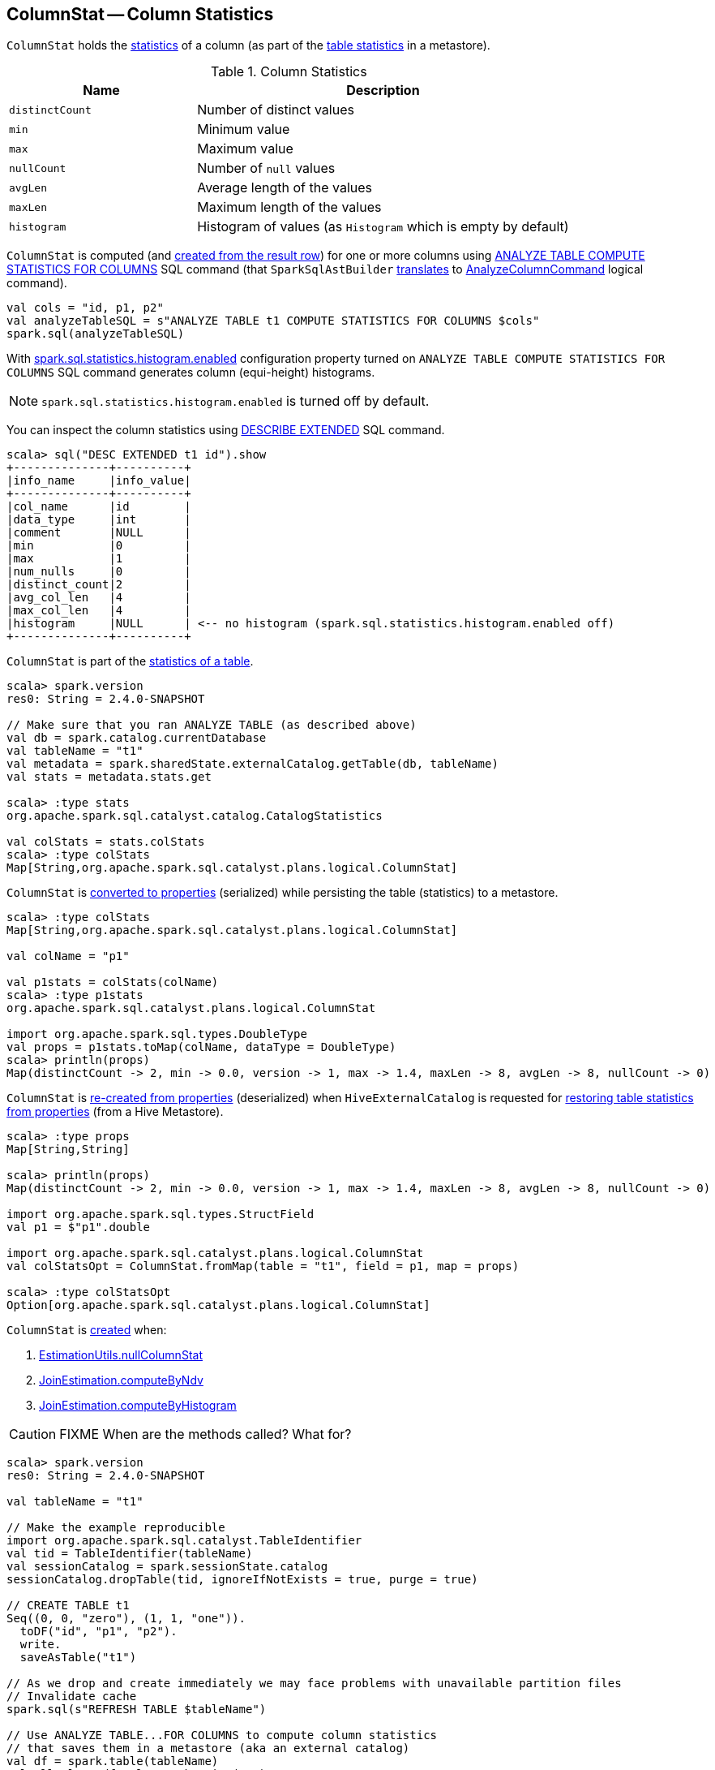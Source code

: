 == [[ColumnStat]] ColumnStat -- Column Statistics

[[creating-instance]]
`ColumnStat` holds the <<statistics, statistics>> of a column (as part of the link:spark-sql-CatalogStatistics.adoc[table statistics] in a metastore).

[[statistics]]
.Column Statistics
[cols="1,2",options="header",width="100%"]
|===
| Name
| Description

| [[distinctCount]] `distinctCount`
| Number of distinct values

| [[min]] `min`
| Minimum value

| [[max]] `max`
| Maximum value

| [[nullCount]] `nullCount`
| Number of `null` values

| [[avgLen]] `avgLen`
| Average length of the values

| [[maxLen]] `maxLen`
| Maximum length of the values

| [[histogram]] `histogram`
| Histogram of values (as `Histogram` which is empty by default)
|===

`ColumnStat` is computed (and <<rowToColumnStat, created from the result row>>) for one or more columns using link:spark-sql-cost-based-optimization.adoc#ANALYZE-TABLE[ANALYZE TABLE COMPUTE STATISTICS FOR COLUMNS] SQL command (that `SparkSqlAstBuilder` link:spark-sql-SparkSqlAstBuilder.adoc#ANALYZE-TABLE[translates] to link:spark-sql-LogicalPlan-AnalyzeColumnCommand.adoc[AnalyzeColumnCommand] logical command).

```
val cols = "id, p1, p2"
val analyzeTableSQL = s"ANALYZE TABLE t1 COMPUTE STATISTICS FOR COLUMNS $cols"
spark.sql(analyzeTableSQL)
```

With link:spark-sql-SQLConf.adoc#spark.sql.statistics.histogram.enabled[spark.sql.statistics.histogram.enabled] configuration property turned on `ANALYZE TABLE COMPUTE STATISTICS FOR COLUMNS` SQL command generates column (equi-height) histograms.

NOTE: `spark.sql.statistics.histogram.enabled` is turned off by default.

You can inspect the column statistics using link:spark-sql-cost-based-optimization.adoc#DESCRIBE-EXTENDED[DESCRIBE EXTENDED] SQL command.

```
scala> sql("DESC EXTENDED t1 id").show
+--------------+----------+
|info_name     |info_value|
+--------------+----------+
|col_name      |id        |
|data_type     |int       |
|comment       |NULL      |
|min           |0         |
|max           |1         |
|num_nulls     |0         |
|distinct_count|2         |
|avg_col_len   |4         |
|max_col_len   |4         |
|histogram     |NULL      | <-- no histogram (spark.sql.statistics.histogram.enabled off)
+--------------+----------+
```

`ColumnStat` is part of the link:spark-sql-CatalogStatistics.adoc#colStats[statistics of a table].

[source, scala]
----
scala> spark.version
res0: String = 2.4.0-SNAPSHOT

// Make sure that you ran ANALYZE TABLE (as described above)
val db = spark.catalog.currentDatabase
val tableName = "t1"
val metadata = spark.sharedState.externalCatalog.getTable(db, tableName)
val stats = metadata.stats.get

scala> :type stats
org.apache.spark.sql.catalyst.catalog.CatalogStatistics

val colStats = stats.colStats
scala> :type colStats
Map[String,org.apache.spark.sql.catalyst.plans.logical.ColumnStat]
----

`ColumnStat` is <<toMap, converted to properties>> (serialized) while persisting the table (statistics) to a metastore.

[source, scala]
----
scala> :type colStats
Map[String,org.apache.spark.sql.catalyst.plans.logical.ColumnStat]

val colName = "p1"

val p1stats = colStats(colName)
scala> :type p1stats
org.apache.spark.sql.catalyst.plans.logical.ColumnStat

import org.apache.spark.sql.types.DoubleType
val props = p1stats.toMap(colName, dataType = DoubleType)
scala> println(props)
Map(distinctCount -> 2, min -> 0.0, version -> 1, max -> 1.4, maxLen -> 8, avgLen -> 8, nullCount -> 0)
----

`ColumnStat` is <<fromMap, re-created from properties>> (deserialized) when `HiveExternalCatalog` is requested for link:spark-sql-HiveExternalCatalog.adoc#statsFromProperties[restoring table statistics from properties] (from a Hive Metastore).

[source, scala]
----
scala> :type props
Map[String,String]

scala> println(props)
Map(distinctCount -> 2, min -> 0.0, version -> 1, max -> 1.4, maxLen -> 8, avgLen -> 8, nullCount -> 0)

import org.apache.spark.sql.types.StructField
val p1 = $"p1".double

import org.apache.spark.sql.catalyst.plans.logical.ColumnStat
val colStatsOpt = ColumnStat.fromMap(table = "t1", field = p1, map = props)

scala> :type colStatsOpt
Option[org.apache.spark.sql.catalyst.plans.logical.ColumnStat]
----

`ColumnStat` is <<creating-instance, created>> when:

1. link:spark-sql-EstimationUtils.adoc#nullColumnStat[EstimationUtils.nullColumnStat]

1. link:spark-sql-JoinEstimation.adoc#computeByNdv[JoinEstimation.computeByNdv]

1. link:spark-sql-JoinEstimation.adoc#computeByHistogram[JoinEstimation.computeByHistogram]

CAUTION: FIXME When are the methods called? What for?

[source, scala]
----
scala> spark.version
res0: String = 2.4.0-SNAPSHOT

val tableName = "t1"

// Make the example reproducible
import org.apache.spark.sql.catalyst.TableIdentifier
val tid = TableIdentifier(tableName)
val sessionCatalog = spark.sessionState.catalog
sessionCatalog.dropTable(tid, ignoreIfNotExists = true, purge = true)

// CREATE TABLE t1
Seq((0, 0, "zero"), (1, 1, "one")).
  toDF("id", "p1", "p2").
  write.
  saveAsTable("t1")

// As we drop and create immediately we may face problems with unavailable partition files
// Invalidate cache
spark.sql(s"REFRESH TABLE $tableName")

// Use ANALYZE TABLE...FOR COLUMNS to compute column statistics
// that saves them in a metastore (aka an external catalog)
val df = spark.table(tableName)
val allCols = df.columns.mkString(",")
val analyzeTableSQL = s"ANALYZE TABLE t1 COMPUTE STATISTICS FOR COLUMNS $allCols"
spark.sql(analyzeTableSQL)

// Fetch the table metadata (with column statistics) from a metastore
val metastore = spark.sharedState.externalCatalog
val db = spark.catalog.currentDatabase
val tableMeta = metastore.getTable(db, table = tableName)

// The column statistics are part of the table statistics
val colStats = tableMeta.stats.get.colStats

scala> :type colStats
Map[String,org.apache.spark.sql.catalyst.plans.logical.ColumnStat]

scala> colStats.map { case (name, cs) => s"$name: $cs" }.foreach(println)
// the output may vary
id: ColumnStat(2,Some(0),Some(1),0,4,4,None)
p1: ColumnStat(2,Some(0),Some(1),0,4,4,None)
p2: ColumnStat(2,None,None,0,4,4,None)
----

NOTE: `ColumnStat` does not support <<min, minimum>> and <<max, maximum>> metrics for binary (i.e. `Array[Byte]`) and string types.

=== [[toExternalString]] Converting Value to External/Java Representation (per Catalyst Data Type) -- `toExternalString` Internal Method

[source, scala]
----
toExternalString(v: Any, colName: String, dataType: DataType): String
----

`toExternalString`...FIXME

NOTE: `toExternalString` is used exclusively when `ColumnStat` is requested for <<toMap, statistic properties>>.

=== [[supportsHistogram]] `supportsHistogram` Method

[source, scala]
----
supportsHistogram(dataType: DataType): Boolean
----

`supportsHistogram`...FIXME

NOTE: `supportsHistogram` is used when...FIXME

=== [[toMap]] Converting ColumnStat to Properties (ColumnStat Serialization) -- `toMap` Method

[source, scala]
----
toMap(colName: String, dataType: DataType): Map[String, String]
----

`toMap` converts <<statistics, ColumnStat>> to the <<toMap-properties, properties>>.

[[properties]]
.ColumnStat.toMap's Properties
[cols="1,2",options="header",width="100%"]
|===
| Key
| Value

| `version`
| `1`

| `distinctCount`
| <<distinctCount, distinctCount>>

| `nullCount`
| <<nullCount, nullCount>>

| `avgLen`
| <<avgLen, avgLen>>

| `maxLen`
| <<maxLen, maxLen>>

| `min`
| <<toExternalString, External/Java representation>> of <<min, min>>

| `max`
| <<toExternalString, External/Java representation>> of <<max, max>>

| `histogram`
| Serialized version of <<histogram, Histogram>> (using `HistogramSerializer.serialize`)
|===

NOTE: `toMap` adds `min`, `max`, `histogram` entries only if they are available.

NOTE: Interestingly, `colName` and `dataType` input parameters bring no value to `toMap` itself, but merely allow for a more user-friendly error reporting when <<toExternalString, converting>> `min` and `max` column statistics.

NOTE: `toMap` is used exclusively when `HiveExternalCatalog` is requested for link:spark-sql-HiveExternalCatalog.adoc#statsToProperties[converting table statistics to properties] (before persisting them as part of table metadata in a Hive metastore).

=== [[fromMap]] Re-Creating Column Statistics from Properties (ColumnStat Deserialization) -- `fromMap` Method

[source, scala]
----
fromMap(table: String, field: StructField, map: Map[String, String]): Option[ColumnStat]
----

`fromMap` creates a `ColumnStat` by fetching <<properties, properties>> of every <<statistics, column statistic>> from the input `map`.

`fromMap` returns `None` when recovering column statistics fails for whatever reason.

```
WARN Failed to parse column statistics for column [fieldName] in table [table]
```

NOTE: Interestingly, `table` input parameter brings no value to `fromMap` itself, but merely allows for a more user-friendly error reporting when parsing column statistics fails.

NOTE: `fromMap` is used exclusively when `HiveExternalCatalog` is requested for link:spark-sql-HiveExternalCatalog.adoc#statsFromProperties[restoring table statistics from properties] (from a Hive Metastore).

=== [[rowToColumnStat]] Creating Column Statistics from InternalRow (Result of Computing Column Statistics) -- `rowToColumnStat` Method

[source, scala]
----
rowToColumnStat(
  row: InternalRow,
  attr: Attribute,
  rowCount: Long,
  percentiles: Option[ArrayData]): ColumnStat
----

`rowToColumnStat` <<creating-instance, creates>> a `ColumnStat` from the input `row` and the following positions:

[start=0]
1. <<distinctCount, distinctCount>>
1. <<min, min>>
1. <<max, max>>
1. <<nullCount, nullCount>>
1. <<avgLen, avgLen>>
1. <<maxLen, maxLen>>

If the ``6``th field is not empty, `rowToColumnStat` uses it to create <<histogram, histogram>>.

NOTE: `rowToColumnStat` is used exclusively when `AnalyzeColumnCommand` is link:spark-sql-LogicalPlan-AnalyzeColumnCommand.adoc#run[executed] (to link:spark-sql-LogicalPlan-AnalyzeColumnCommand.adoc#computeColumnStats[compute the statistics for specified columns]).
